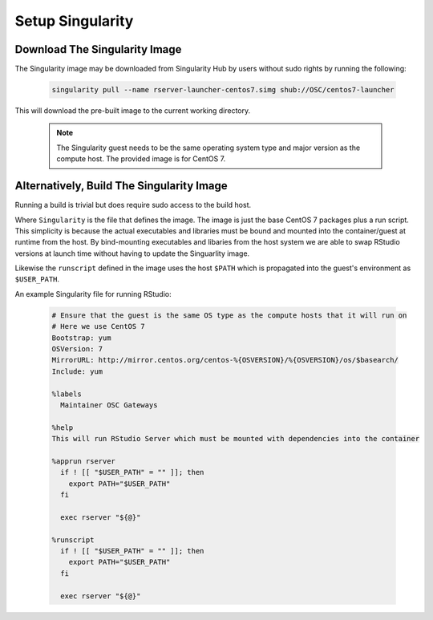 .. _app-development-tutorials-rstudio-setup-singularity:

Setup Singularity
=================

Download The Singularity Image
------------------------------

The Singularity image may be downloaded from Singularity Hub by users without sudo rights by running the following:

  .. code-block:: sh

    singularity pull --name rserver-launcher-centos7.simg shub://OSC/centos7-launcher

This will download the pre-built image to the current working directory.

  .. note::

    The Singularity guest needs to be the same operating system type and major version as the compute host. The provided image is for CentOS 7.

Alternatively, Build The Singularity Image
------------------------------------------

Running a build is trivial but does require sudo access to the build host.

Where ``Singularity`` is the file that defines the image. The image is just the base CentOS 7 packages plus a run script. This simplicity is because the actual executables and libraries must be bound and mounted into the container/guest at runtime from the host. By bind-mounting executables and libaries from the host system we are able to swap RStudio versions at launch time without having to update the Singuarlity image.

Likewise the ``runscript`` defined in the image uses the host ``$PATH`` which is propagated into the guest's environment as ``$USER_PATH``.

An example Singularity file for running RStudio:

   .. code-block:: sh

      # Ensure that the guest is the same OS type as the compute hosts that it will run on
      # Here we use CentOS 7
      Bootstrap: yum
      OSVersion: 7
      MirrorURL: http://mirror.centos.org/centos-%{OSVERSION}/%{OSVERSION}/os/$basearch/
      Include: yum

      %labels
        Maintainer OSC Gateways

      %help
      This will run RStudio Server which must be mounted with dependencies into the container

      %apprun rserver
        if ! [[ "$USER_PATH" = "" ]]; then
          export PATH="$USER_PATH"
        fi

        exec rserver "${@}"

      %runscript
        if ! [[ "$USER_PATH" = "" ]]; then
          export PATH="$USER_PATH"
        fi

        exec rserver "${@}"
